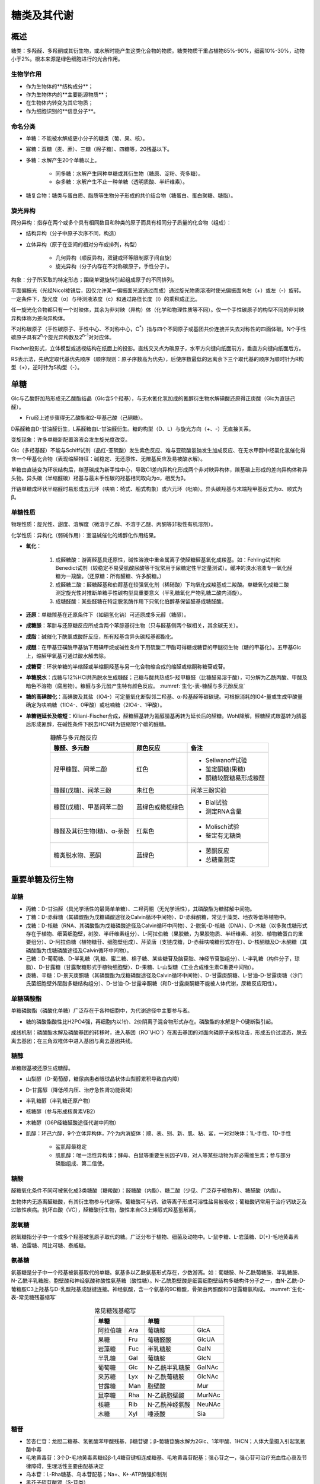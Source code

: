 

######################################
糖类及其代谢
######################################


概述
======================================

糖类：多羟醛、多羟酮或其衍生物，或水解时能产生这类化合物的物质。糖类物质干重占植物85%-90%，细菌10%-30%，动物小于2%。根本来源是绿色细胞进行的光合作用。


生物学作用
--------------------------------------

- 作为生物体的**结构成分**；
- 作为生物体内的**主要能源物质**；
- 在生物体内转变为其它物质；
- 作为细胞识别的**信息分子**。


命名分类
--------------------------------------

- 单糖：不能被水解成更小分子的糖类（葡、果、核）。
- 寡糖：双糖（麦、蔗）、三糖（棉子糖）、四糖等，20残基以下。
- 多糖：水解产生20个单糖以上。

    - 同多糖：水解产生同种单糖或其衍生物（糖原、淀粉、壳多糖）。
    - 杂多糖：水解产生不止一种单糖（透明质酸、半纤维素）。

- 糖复合物：糖类与蛋白质、脂质等生物分子形成的共价结合物（糖蛋白、蛋白聚糖、糖脂）。


旋光异构
--------------------------------------

同分异构：指存在两个或多个具有相同数目和种类的原子而具有相同分子质量的化合物（组成）：

- 结构异构（分子中原子次序不同，构造）
- 立体异构（原子在空间的相对分布或排列，构型）

    - 几何异构（顺反异构，双键或环等限制原子间自旋）
    - 旋光异构（分子内存在不对称碳原子，手性分子）。

构象：分子所采取的特定形态；围绕单键旋转引起组成原子的不同排列。

平面偏振光（光经Nicol棱镜后，因仅允许某一偏振面光波通过而成）通过旋光物质溶液时使光偏振面向右（+）或左（-）旋转。一定条件下，旋光度（α）与待测液浓度（c）和通过路径长度（l）的乘积成正比。

任一旋光化合物都只有一个对映体，其余为非对映（异构）体（化学和物理性质等不同）。仅一个手性碳原子的构型不同的非对映异构体称为差向异构体。

不对称碳原子（手性碳原子、手性中心、不对称中心，C\ :sup:`*`\）指与四个不同原子或基团共价连接并失去对称性的四面体碳。N个手性碳原子具有2\ :sup:`n`\个旋光异构数及2\ :sup:`n-1`\对对应体。

Fischer投影式，立体模型或透视结构在纸面上的投影。直线交叉点为碳原子，水平方向键向纸面前方，垂直方向键向纸面后方。

RS表示法，先确定取代基优先顺序（顺序规则：原子序数高为优先），后使序数最低的远离余下三个取代基的顺序为顺时针为R构型（+），逆时针为S构型（-）。


单糖
======================================

Glc与乙酸酐加热形成无乙酸酯结晶（Glc含5个羟基），与无水氰化氢加成的氰醇衍生物水解碘酸还原得正庚酸（Glc为直链己醛）。

- Fru经上述步骤得无乙酸酯和2-甲基己酸（己酮糖）。

D系醛糖由D-甘油醛衍生，L系醛糖由L-甘油醛衍生。糖的构型（D、L）与旋光方向（+、-）无直接关系。

变旋现象：许多单糖新配置溶液会发生旋光度改变。

Glc（多羟基醛）不能与Schiff试剂（品红-亚硫酸）发生紫色反应、难与亚硫酸氢钠发生加成反应、在无水甲醇中经氯化氢催化得含一个甲基化合物（表现缩醛特征：碱稳定、无还原性、无羰基反应及易被酸水解）。

单糖由直链变为环状结构后，羰基碳成为新手性中心，导致C1差向异构化形成两个非对映异构体，羰基碳上形成的差向异构体称异头物。异头碳（半缩醛碳）羟基与最末手性碳的羟基相同取向为α，相反为β。

开链单糖成环状半缩醛时易形成五元环（呋喃：椅式、船式构象）或六元环（吡喃）。异头碳羟基与末端羟甲基反式为α、顺式为β。


单糖性质
--------------------------------------

物理性质：旋光性、甜度、溶解度（微溶于乙醇、不溶于乙醚、丙酮等非极性有机溶剂）。

化学性质：异构化（弱碱作用）：室温碱催化的烯醇化作用结果。

- **氧化**：

    #. 成醛糖酸：游离醛基具还原性，碱性溶液中重金属离子使醛糖醛基氧化成羧基。如：Fehling试剂和Benedict试剂（较稳定不易受肌酸尿酸等干扰常用于尿糖定性半定量测试）。缓冲的溴水溶液专一氧化醛糖为一羧酸。（还原糖：所有醛糖、许多酮糖。）
    #. 成醛糖二酸：醛糖醛基和伯醇基在较强氧化剂（稀硝酸）下均氧化成羧基成二羧酸。单糖氧化成糖二酸测定旋光性对推断单糖手性碳构型具重要意义（半乳糖氧化产物乳糖二酸内消旋）。
    #. 成糖醛酸：某些醛糖在特定脱氢酶作用下只氧化伯醇基保留醛基成糖醛酸。

- **还原**：单糖羰基在还原条件下（如硼氢化钠）可还原成多元醇（糖醇）。
- **成糖脎**：苯肼与还原糖反应所成含两个苯腙基衍生物（只与醛基侧两个碳相关，其余碳无关）。
- **成脂**：碱催化下酰氯或酸酐反应，所有羟基含异头碳羟基都酯化。
- **成醚**：在甲基亚磺酰甲基钠下用碘甲烷或碱性条件下用硫酸二甲酯可得糖或糖苷的甲醚衍生物（糖的甲基化）。五甲基Glc上，缩醛甲氧基可通过酸水解去除。
- **成糖苷**：环状单糖的半缩醛或半缩酮羟基与另一化合物缩合成的缩醛或缩酮称糖苷或苷。
- **单糖脱水**：戊糖与12%HCl共热脱水生成糠醛；己糖与酸共热成5-羟甲糠醛（比糠醛易溶于酸），可分解为乙酰丙酸、甲酸及暗色不溶物（腐黑物）。糠醛与多元酚产生特有颜色反应。 :numref:`生化-表-糠醛与多元酚反应`
- **糖的高碘酸化**：高碘酸及其盐（IO4-）可定量氧化断裂邻二羟基、α-羟基醛等碳碳键。可根据消耗的IO4-量或生成甲酸量确定为呋喃糖（1IO4-、0甲酸）或吡喃糖（2IO4-、1甲酸）。
- **单糖链延长及缩短**：Kiliani-Fischer合成，醛糖醛基转为氰醇腈基再转为延长后的醛糖。Wohl降解，醛糖醛式羰基转为腈基后形成氰醇，在碱性条件下脱去HCN转为链缩短1个碳的醛糖。

.. list-table:: 糠醛与多元酚反应
   :align: center
   :header-rows: 1
   :name: 生化-表-糠醛与多元酚反应

   * - 糠醛、多元酚
     - 颜色反应
     - 备注
   * - 羟甲糠醛、间苯二酚
     - 红色
     - * Seliwanoff试验
       * 鉴定酮糖(果糖)
       * 酮糖较醛糖易形成糠醛
   * - 糠醛(戊糖)、间苯三酚
     - 朱红色
     - 间苯三酚实验
   * - 糠醛(戊糖)、甲基间苯二酚
     - 蓝绿色或橄榄绿色
     - * Bial试验
       * 测定RNA含量
   * - 糠醛及其衍生物(糖)、α-萘酚
     - 红紫色
     - * Molisch试验
       * 鉴定有无糖类
   * - 糖类脱水物、蒽酮
     - 蓝绿色
     - * 蒽酮反应
       * 总糖量测定


重要单糖及衍生物
======================================


单糖
--------------------------------------

- 丙糖：D-甘油醛（具光学活性的最简单单糖）、二羟丙酮（无光学活性），其磷酸酯为糖酵解中间物。
- 丁糖：D-赤藓糖（其磷酸酯为戊糖磷酸途径及Calvin循环中间物）、D-赤藓酮糖，常见于藻类、地衣等低等植物中。
- 戊糖：D-核糖（RNA、其磷酸酯为戊糖磷酸途径及Calvin循环中间物）、2-脱氧-D-核糖（DNA）、D-木糖（以多聚戊糖形式存在于植物、细菌细胞壁，树胶、半纤维素组分）、L-阿拉伯糖（果胶糖，为果胶物质、半纤维素、树胶、植物糖蛋白的重要组分）、D-阿拉伯糖（植物糖苷、细胞壁组成）、芹菜唐（支链戊糖，D-赤藓呋喃糖形式存在）、D-核酮糖及D-木酮糖（其磷酸酯为戊糖磷酸途径及Calvin循环中间物）。
- 己糖：D-葡萄糖、D-半乳糖（乳糖、蜜二糖、棉子糖、某些糖苷及脑苷脂、神经节苷脂组分）、L-半乳糖（构件分子，琼脂）、D-甘露糖（甘露聚糖形式于植物细胞壁）、D-果糖、L-山梨糖（工业合成维生素C重要中间物）。
- 庚糖、辛糖：D-景天庚酮糖（其磷酸酯为戊糖磷酸途径及Calvin循环中间物）、D-甘露庚酮糖、L-甘油-D-甘露庚糖（沙门氏菌细胞壁外层脂多糖结构组分）、D-甘油-D-甘露辛酮糖（和D-甘露庚酮糖不能被人体代谢，尿糖反应阳性）。


单糖磷酸酯
--------------------------------------

单糖磷酸酯（磷酸化单糖）广泛存在于各种细胞中，为代谢途径中主要参与者。

- 糖的磷酸酯酸性比H2PO4强，再细胞内以1价、2价阴离子混合物形式存在。磷酸酯的水解是P-O键断裂引起。

成线机制：磷酸酯水解及磷酸基团的转移时，进入基团（RO\ :sup:`-`\\HO\ :sup:`-`\）在离去基团的对面向磷原子亲核攻击，形成五价过渡态，脱去离去基团；在三角双椎体中进入基团与离去基团共线。


糖醇
--------------------------------------

单糖羰基被还原生成糖醇。

- 山梨醇（D-葡萄醇，糖尿病患者眼球晶状体山梨醇累积导致白内障）
- D-甘露醇（降低颅内压、治疗急性肾功能衰竭）
- 半乳糖醇（半乳糖还原产物）
- 核糖醇（参与形成核黄素VB2）
- 木糖醇（G6P经糖醛酸途径代谢中间物）
- 肌醇：环己六醇，9个立体异构体，7个为内消旋体：顺、表、别、新、肌、粘、鲨，一对对映体：1L-手性、1D-手性

    - 鲨肌醇最稳定
    - 肌肌醇：唯一活性异构体；酵母、白鼠等重要生长因子VB，对人等某些动物为非必需维生素；参与部分磷脂组成、第二信使。


糖酸
--------------------------------------

醛糖氧化条件不同可被氧化成3类糖酸（糖羧酸）：醛糖酸（内酯）、糖二酸（少见、广泛存于植物界）、糖醛酸（内酯）。

生物体内无游离醛糖酸，有其衍生物参与代谢等。葡糖酸可与钙、铁等离子形成可溶性盐易被吸收；葡糖酸钙常用于治疗钙缺乏及过敏性疾病。抗坏血酸（VC），醛糖酸衍生物，酸性来自C3上烯醇式羟基氢解离，


脱氧糖
--------------------------------------

脱氧糖指分子中一个或多个羟基被氢原子取代的糖。广泛分布于植物、细菌及动物中。L-鼠李糖、L-岩藻糖、D(+)-毛地黄毒素糖、泊雷糖、阿比可糖、泰威糖。


氨基糖
--------------------------------------

氨基糖是分子中一个羟基被氨基取代的单糖。氨基多以乙酰氨基形式存在，少数游离。如：葡糖胺、N-乙酰葡糖胺、半乳糖胺、N-乙酰半乳糖胺。胞壁酸和神经氨酸称酸性氨基糖（酸性糖）。N-乙酰胞壁酸是细菌细胞壁结构多糖构件分子之一，由N-乙酰-D-葡糖胺C3上羟基与D-乳酸羟基成醚键连接。神经氨酸，含一个氨基的9C糖酸，骨架由丙酮酸和D甘露糖氨构成。 :numref:`生化-表-常见糖残基缩写`

.. list-table:: 常见糖残基缩写
   :align: center
   :header-rows: 1
   :name: 生化-表-常见糖残基缩写

   * - 单糖
     -
     - 单糖
     -
   * - 阿拉伯糖
     - Ara
     - 葡糖酸
     - GlcA
   * - 果糖
     - Fru
     - 葡糖醛酸
     - GlcUA
   * - 岩藻糖
     - Fuc
     - 半乳糖胺
     - GalN
   * - 半乳糖
     - Gal
     - 葡糖胺
     - GlcN
   * - 葡萄糖
     - Glc
     - N-乙酰半乳糖胺
     - GalNAc
   * - 来苏糖
     - Lyx
     - N-乙酰葡糖胺
     - GlcNAc
   * - 甘露糖
     - Man
     - 胞壁酸
     - Mur
   * - 鼠李糖
     - Rha
     - N-乙酰胞壁酸
     - MurNAc
   * - 核糖
     - Rib
     - N-乙酰神经氨酸
     - NeuNAc
   * - 木糖
     - Xyl
     - 唾液酸
     - Sia


糖苷
--------------------------------------

- 苦杏仁苷：龙胆二糖基、氢氰酸苯甲酸残基，β糖苷键；β-葡糖苷酶水解为2Glc、1苯甲酸、1HCN；人体大量摄入引起氢氰酸中毒
- 毛地黄毒苷：3个D-毛地黄毒素糖经β-1,4糖苷键相连成糖基、毛地黄毒苷配基；强心苷之一，强心苷可治疗充血性心衰及节律障碍，生理活性主要由配基决定
- 乌本苷：L-Rha糖基、乌本苷配基；Na+、K+-ATP酶强抑制剂
- 黑芥子硫苷酸钾（S-苷类）
- 橘皮苷及芸香苷：VP，维持血管正常功能，改善微血管脆性和通透性
- 根皮苷：可阻断肾小管对Glc重吸收
- 皂苷：寡糖基、类固醇及多环三萜配基；去污剂
- 花色素苷


寡糖
======================================

寡糖由2～20个单糖经糖苷键连接而成。与多糖无绝对界限，常与聚糖同义。

- 初生寡糖，在生物体内有相当量，游离存在。
- 次生寡糖，结构复杂的高级糖，主要作为结构成分。


结构与性质
--------------------------------------

不同的寡糖间主要有4项不同：

- 参与组成单糖单位
- 形成糖苷键类型
- 成键的异头碳羟基构型（异头碳构型对寡糖分子现状影响很大，异头定向）
- 单糖单位次序（还原端RE、非还原端NRE）

命名：寡糖非还原端于左侧；在首个单糖单位名前加O，示糖单位经氧原子相连；给出异头碳构型；在糖单位名称中表示吡喃（p）或呋喃（f）；标示糖苷键类型。

  麦芽糖[O-α-D-吡喃葡糖基-(1→4)-β-D-吡喃葡糖]或[O-α-D-Glcp-(1→4)-β-D-Glcp]或[Glcα(1→4)Glc]


常见二塘
--------------------------------------

- 蔗糖，Glc(α1↔β2)Fru；无Fehling反应、不成脎、无变旋现象，可被α-葡糖苷酶、蔗糖酶（转化酶、β-呋喃果糖苷酶）；蔗糖水解时比旋由正转负（转化）；溶解度大，大多数生物活性不受高浓度蔗糖影响，适于植物组织间糖运输；水解自由能比淀粉α(1→4)糖苷键自由能高；酸性溶液中极易水解。
- 乳糖，Galβ(1→4)Glc；具还原性、能成脎、具变旋现象。
- 麦芽糖，Glcα(1→4)Glc；还原糖。
- α,α-海藻糖，Glc(α1↔α1)Glc；非还原糖，初生寡糖；在蕨类中替代蔗糖为主要可溶性储存糖类，昆虫中为主要血循环糖。
- 纤维二糖，Glcβ(1→4)Glc；次生寡糖，糖环中所有羟基及羟甲基均处于平伏位。
- 龙胆二糖，Glcβ(1→6)Glc；具还原性、具变旋现象。


其它简单寡糖
--------------------------------------

- 三糖：

    - 棉子糖：Galα(1→6)Glcα(1→2)Fru；非还原糖；α-半乳糖苷酶水解产生半乳糖和蔗糖，蔗糖酶水解产生果糖和蜜二糖
    - 龙胆糖：Glcβ(1→6)Glc(α1↔β2)Fru；非还原糖
    - 龙胆三糖：还原糖，Glcβ(1→6)Glcβ(1→6)Glc
    - 松三糖：Galα(1→3)Fru(β2 ↔α1)Glc；非还原糖
- 水苏糖：四糖；棉子糖系列，在棉子糖基础上Gal通过α(1→6)连接到棉子糖Gal上
- 环糊精：某些芽孢杆菌中的环糊精葡糖基转移酶作用于淀粉（直链为佳）后形成

    - 对酸水解较慢，对α-、β-淀粉酶有较大抗性
    - 分子以单体堆叠成圆筒状多聚体，内部疏水、外部亲水，可形成水溶性包含络合物；可作为稳定剂、抗氧化剂、抗光解剂、乳化剂及增溶剂等
    - α-环糊精用于层析分离和光谱学测定，β-环糊精于丹磺酰氯形成水溶性笼形物用于蛋白质荧光标记
    - α-环糊精能使苯酯水解速度增加300倍，β-环糊精能使磷酸酯水解速度增加200+倍，是研究模拟酶材料


多糖
======================================

多糖（聚糖），由很多单糖单位构成。相对分子质量极大，大多不溶于水，降解不均一。属非还原糖，无变旋现象，无甜味，常不结晶。

- 单糖单位来源分：植物多糖、动物多糖、微生物多糖；
- 单糖单位组成种类分：同多糖、杂多糖；
- 生物学功能分：贮存多糖（淀粉、糖原、右旋糖苷、菊粉）、结构多糖（纤维素、壳多糖、许多植物多糖、细菌杂多糖、动物杂多糖）。


同多糖
--------------------------------------

- 淀粉，植物生长时以淀粉粒贮存于细胞种的贮存多糖，富含于种子、块茎、块根。


    - 天然淀粉：

        - 直链淀粉：淀粉胶悬液用微溶于水的醇饱和时的微晶沉淀；微溶于水；由Glc以α-1,4连接；呈左手螺旋，6残基每圈、螺距0.8nm、直径1.4nm；遇碘呈深蓝色，约需36个/6圈Glc
        - 支链淀粉：用于水混溶的醇得的无定形物质；易溶于水；约25至30单位1分支点，该处由Glc以α-1,6连接；其余直链处以α-1,4连接；遇碘呈紫色到紫红色

    - 糊精，淀粉在酸或酶作用下逐步降解形成的分子大小不一的中间物；依分子量递减与碘反应由蓝紫色、紫色、红色至无色。
    - α-淀粉酶，广泛存于动植物及微生物中，内切葡糖苷酶，随机作用于α-1,4糖苷键（断开C1-O），终产物：葡萄糖、麦芽糖、麦芽三糖及α-(极限)糊精。α-糊精含α-1,6键，继续降解需寡-1,6-葡糖苷酶（异麦芽糖酶/α-糊精酶）。
    - β-淀粉酶，存于高等植物特别是发芽种子中，外切葡糖苷酶，从非还原端始断裂α-1,4糖苷键，切除二塘单位（β-麦芽糖），不能断裂α-1,6糖苷键，余下大分子核心（β-极限糊精，能被异淀粉酶除去α-1,6糖苷键后继续水解）。

- 糖原：动物淀粉，颗粒形式存于动物细胞液内，主要存于肝脏及骨骼肌。

.. note::

    * 支链淀粉和糖原的高度分支可以增加分子溶解度，具更多非还原端利于降解作用，加速聚合物转化为单体，利于葡萄糖的即时动员。
    * 直链淀粉主要用作葡萄糖的长期贮存。
    * 动员主要由（淀粉/糖原）磷酸化酶作用。
    * 改型淀粉：为特定需要将天然淀粉经适当处理改变某些物化性质。
    * 凝胶化（糊化）：干淀粉悬于水中加热时，淀粉粒吸水膨胀破裂，淀粉分子进入水中成半透明胶悬液，失去晶态及双折射性质。
    * 退行（老化），凝胶化的淀粉液冷却久置时，淀粉分子聚集并由分子间氢键键合成不溶性微晶束沉淀。

- 右旋糖酐，细菌及酵母的贮存多糖，主链α-1,6Glc，支链α-1,3Glc或异麦芽糖基。可用作血浆代用品、牙斑主要成分。
- 菊粉，一种果聚糖，在很多植物种替代淀粉为贮存多糖，约31个β-Fruf及1-2个Glcp聚合而成。Fru间以β(2→1)连接，一个Glc以蔗糖型(α1↔β2)连接，余下Glc若有则位于链内。人及动物缺乏相应酶，可用于测定肾功能。
- 纤维素，β(1→4)糖苷键。胶束（微晶），若干条链聚集成有周期性晶格的分子束。微纤维，电镜下多个胶束平行呈线状，胶束间具疏松无序多糖链；由纤维素合成酶催化
- 壳多糖（几丁质）：N-乙酰-β-D-葡糖胺的同聚物。


杂多糖
--------------------------------------

- 果胶物质：主要存于植物初生细胞壁和细胞间的中层内；可从植物材料经乙醇:苯(9:1)脱脂及亚氯酸去木质素后用螯合剂水溶液提取获得；含酸性多糖（聚半乳糖醛酸、聚鼠李乳糖醛酸）、中性多糖（阿拉伯聚糖、半乳聚糖、阿拉伯半乳聚糖）。

    - 果胶：羧基不同程度被甲酯化的线性聚半乳糖醛酸或聚鼠李乳糖醛酸。
    - 果胶酸：完全去甲酯化的果胶。
    - 果胶酸酯：羧基大部分被甲酯化的果胶。
    - 原果胶：存于植物中与纤维素及半纤维素等结合的水不溶性果胶物质。
    - 果胶经果胶酯酶去甲酯化成无黏性果胶酸。

- 半纤维素：碱溶性植物细胞壁多糖，去除果胶物质后能被15%NaOH提取的多糖。含木聚糖、葡甘露聚糖和半乳葡甘露聚糖、木葡聚糖。
- 琼脂（洋菜）：从红藻类石花菜属及其它属的某些海藻中提取的多糖混合物。含琼脂糖（平行链左手螺旋，三重螺轴，螺距1.9nm）、琼脂胶。多种具相同主链但不同程度被负电基团取代的多糖混合物。
- 角叉聚糖（卡拉胶）：右手双螺旋，3个二糖单元每圈，螺距2.6nm。
- 藻酸或褐藻酸：褐藻类中部分海藻含有。可用于果胶及琼脂代用品。
- 树胶或胶质：化学上类似于半纤维素，但更复杂；常不与纤维素集合，能溶于水成极粘稠溶液。
- 阿拉伯胶、西黄芪胶（黄芪胶）、瓜尔豆胶、黄杆胶（黄原胶）。


细菌多糖
--------------------------------------

- 细菌细胞壁：主要由多糖组成含脂质及蛋白质；依结构不同，可分为革兰氏阳性菌细胞壁（多层网状结构肽聚糖组成，有磷壁酸相连）和革兰氏阴性菌细胞壁（单层肽聚糖无磷壁酸，外覆脂双层外膜）。
- 肽聚糖（黏肽、胞壁质）：壳多糖链单糖残基交替被乳酸取代，并连接四肽侧链。G-中四肽侧链直接相连；G+中四肽侧链经肽桥连接。
- 磷壁酸：主链由醇（核糖醇/甘油）及磷酸分子交替连接，侧链为单个Ala或Glc；可调节正离子进出细胞、影响细胞生长（调节自溶素活性，维持细胞壁稳定）、参与磷存储、构成细胞壁抗原特异性。
- 脂多糖（内毒素）：G-特有结构成分，外膜外表面主要物质，亲水，对许多疏水物质起通透性屏障；能引起多种生物效应，内毒活性。由脂质A和杂多糖（核心寡糖、O-特异链）共价连接构成。
- 荚膜多糖：病原菌具毒性原因。



糖蛋白及其糖链
======================================


糖蛋白是一类复合糖或一类缀合蛋白质，糖链为缀合蛋白质的辅基。


糖蛋白及糖链结构
--------------------------------------

- 许多膜蛋白（血型抗原、组织相容性抗原、移植抗原、膜受体等）及分泌蛋白都是糖蛋白。
- 不同糖蛋白含糖量变化大，糖可沿肽链均匀分布或集中特定区域。
- 寡糖链中单糖种类、连接位置、糖苷键构型、糖环类型及支链等构成糖链结构的多样性。


糖肽键类型与糖链分类
--------------------------------------

糖蛋白中寡糖链还原端残基与肽链氨基酸残基共价连接（糖肽键），主要类型：**N-糖肽键**、**O-糖肽键**。

- N-糖肽键：β构型的N-乙酰葡糖胺异头碳与Asn的γ酰胺N原子共价连接形成。分布广，特别是血浆蛋白及膜蛋白。Asn于肽段Asn-X(非Pro)-Thr/Ser中，GlcNAc-Asn对弱碱稳定，在1MNaOH下易水解。
- O-糖肽键：单糖异头碳与羟基氨基酸羟基O共价结合。

    - GalNAc与Ser/Thr型：单糖GlcNAc、Gal、Man、Xyl、Ara也可参与；粘蛋白型糖肽键；对碱不稳定，易β消去
    - Gal与Hyl型：存在于胶原蛋白，对碱稳定
    - Araf与Hyp型：对碱稳定
    - Cys型：Gal/Glc-Cys
    - Asp：侧链羧基参与型

糖链的分类依照糖肽键类型可分为 **N-连接糖链** 及 **O-连接糖链**。可单独或同时出现于同一糖蛋白中。

- N-糖链：含共同结构花式（核心五糖，三甘露糖基核心；进入糖蛋白前以前体G寡糖形式合成）。可分三类：

    - 复杂型：除三甘露糖基核心外无Man；结构变化大：外链数目可多至5、结构多种多样；常含Fuc及GlcNAc
    - 高甘露糖型：除核心五糖外只含Man，具两分支七糖结构共同核心
    - 杂合型：具复杂型及高甘露糖型结构

- O-糖链：结构较N-糖链简单，连接形式更多。无共同核心结构。


糖链生物学功能
--------------------------------------

糖蛋白的糖链参与肽链折叠缔合，参与糖蛋白转运分泌，参与分子识别及细胞识别。

N-糖链参与新生肽链折叠，维持蛋白质正确构象。G寡糖中Glc与肽链折叠关系密切。与亚基缔合的作用可能为维持亚基正确构象及亚基间通过糖链相互识别而发生缔合。

分子识别指生物分子的选择性相互作用，是通过两分子的结合部位实现，需结合部位是结构互补、有相应基团相互产生足够作用力。细胞识别实际上是细胞表面分子的相互识别。

受体是位于细胞膜上、细胞质或细胞核中能与胞外生物活性分子专一结合并将信息传递至效应器引起相应生物学效应的生物大分子。配体是被受体识别并结合的生物活性分子。

血清中较多蛋白含以Sia为末端的N-糖链糖蛋白（唾液酸糖蛋白），在血液循环时Sia被切除暴露出Gal，最终被干细胞受体集合后清除。

细胞黏着，多细胞生物中细胞相互识别而聚集成细胞群。胞间充满胞外基质，黏着通过相关膜内在蛋白（细胞黏着分子）介导。细胞黏着分子多数含N-糖链。

淋巴归巢，淋巴细胞迁移至派生部位的现象。依赖归巢受体及血管地址素间的相互识别。


糖链与糖蛋白的生物活性
--------------------------------------

酶活性相关：糖链在酶新生肽链折叠、转运、保护等起作用，但与成熟酶活性关系因酶而异。

激素活性：

IgG活性：糖链参与IgG构成，N-糖链缺失外链Gal后形成自身抗原，引起自身免疫病。


血型及凝集素
--------------------------------------

凝集原：红细胞膜中提取的血型抗原。凝集原的血型决定簇是寡糖。

ABO血型系统：

- 血型A含凝集原A
- 血型B含凝集原B
- 血型AB含凝集原A及B
- 血型O不含凝集原A及B。

红细胞凝集素，凝集原抗体。抗原系统为ABH。A抗原：GalNAc，B抗原：Gal。

凝集素：一类非抗体蛋白质或糖蛋白能与糖类专一的非共价结合并具有凝集细胞及沉淀聚糖和复合糖作用。


糖胺聚糖和蛋白聚糖
======================================

糖胺聚糖和蛋白聚糖是细胞外基质重要成分。


糖胺聚糖
--------------------------------------

#. 糖胺聚糖（粘多糖、氨基多糖、酸性多糖）：是动植物特别是高等动物结缔组织中的一类结构多糖。属杂多糖，不分支长链聚合物，由重复二糖单位构成。
#. 生物学作用：保持疏松结缔组织水分，调节阳离子在组织中的分布，对关节的润滑及保护，促进创伤愈合。

- 透明质酸（HA）：无硫酸化、无蛋白质共价结合，以游离或非共价复合体存在。细菌也可产生。二糖单位：GlcUAβ(1→3)GlcNAc。HA处于间隙时产生膨压，同时羧基吸引阳离子增加渗透压，使得结缔组织具抗压和弹性。HA吸水膨胀外基质利于细胞迁移。
- 硫酸软骨素（CS）：二糖单位：GlcUAβ(1→3)GalNAc。硫化部位GalNAc的C4和C6位。体内以蛋白聚糖集体形式存于软骨、肌腱、韧带及主动脉等组织基质中。硫酸皮肤素（DS，软骨素B），优势单位IdoUAβ(1→3)GalNAc，少数为GlcUAβ(1→3)GalNAc。硫化部位IdoUA的C2位。DS是CS的一种修饰形式。作为结缔组织大分子存于皮肤、血管壁及心瓣膜。
- 硫酸角质素（KS）：二糖单位：Galβ(1→4)GlcNAc。二糖单位β(1→3)连接。KS为糖胺聚糖中唯一不含糖醛酸单体的杂多糖。硫化部位Gal或/和GlcNAc的C6位。
- 硫酸乙酰肝素/硫酸类肝素（HS）：具相同主链结构，分布于肺、动脉管等细胞表面，具抗凝活性，低于肝素。二糖单位：GlcUAβ(1→4)GlcNAc，GlcNAc上C2位具N-硫酸基修饰，硫化部位GlcNAc的C6位。肝素（Hp）存于肺、肝、皮肤及其它结缔组织的肥大细胞中，天然抗凝剂。二糖单位：IdoUAα(1→4)GlcNAc，GlcNAc上C2位具N-硫酸基修饰，硫化部位IdoUA的C2位或/和GlcNAc的C6位。


蛋白聚糖
--------------------------------------

#. 蛋白聚糖（PG），一类特殊糖蛋白，由一条或多条糖胺聚糖和一个核心蛋白共价连接。分布于细胞外基质、表面及胞内分泌颗粒。

- 核心蛋白，与糖胺聚糖共价结合的多肽链。多数核心蛋白具不同结构域，均含有相应糖胺聚糖结合结构域，某些蛋白聚糖通过核心蛋白特定结构域锚定于细胞表面或外基质大分子上，有些核心蛋白具特异相互作用结构域。
- 除透明质酸外，所有糖胺聚糖的延伸均在与核心蛋白共价连接的连接区（寡糖链）上进行。
- 大分子聚集型胞外基质蛋白聚糖，小分子富含亮氨酸胞外基质蛋白聚糖，跨膜胞内蛋白聚糖。
- 蛋白聚糖聚集体，以HA分子为主，经连接蛋白与核心蛋白相连，核心蛋白上分布由KS链及CS链。可聚蛋白聚糖对维持软骨形态及功能具重要意义。


糖链结构分析
======================================


一般步骤
--------------------------------------

#. 糖蛋白的分离纯化：N-连接：PNG酶F、肼解。O-连接：O-糖苷酶、NaOH溶液β消去
#. 释放完整聚糖
#. 聚糖的分离纯化
#. 聚糖纯度鉴定及相对分子质量测定
#. 单糖组成测定
#. 完整糖链序列测定。


测定方法
--------------------------------------

- 化学方法：高碘酸氧化、甲基化分析、寡糖顺序降解。
- 酶学方法：

    - 外切糖苷酶：非还原端，糖基、糖苷键专一性，提供单糖残基组成、顺序及糖苷键构型
    - 内切糖苷酶：水解糖链内部糖苷键，释放糖链片段，从肽链上释放完整聚糖链

- 仪器测定：红外光谱（IR）、质谱（MS）、核磁共振（NMR）等。



糖酵解
======================================


机体主要供能物质为ATP，ATP形成主要经Glc彻底氧化为CO2和水时释放大量自由能形成，或经Glc无氧条件下降解为丙酮酸仅产生2ATP。

糖酵解，无氧条件下葡萄糖分解为2分子丙酮酸并供能。是葡萄糖分解代谢共同途径。意义在于不需氧下产生ATP供能。

中间产物磷酸化：负电性磷酸基团使中间产物具极性而不易跨膜失散，对酶而言磷酸基团起信号作用利于与酶结合，磷酸基团经酵解后形成ATP末端磷酸基团利于保存能量。

糖酵解从Glc起至丙酮酸共10步反应：

- 前5步为准备阶段，葡萄糖经磷酸化、异构化裂解为三碳糖，裂解需要2ATP每己糖分子；
- 后5步为产生ATP的放能阶段，磷酸三碳糖转为丙酮酸，产生2ATP每三碳糖。


准备阶段
--------------------------------------


- 葡萄糖磷酸化为G\ :sub:`6`:sup:`P`\，由己糖激酶（Mg\ :sup:`2+`\）催化将ATPγ-磷酸基团转移至Glc上；反应不可逆。利于葡萄糖的活化及防止葡萄糖跨膜。
- 反应时，ATP需与Mg\ :sup:`2+`\形成复合物，未形成复合物的ATP对己糖激酶具强竞争性抑制作用。
- 己糖激酶受G\ :sub:`6`:sup:`P`\、ADP变构抑制；葡萄糖激酶（肝）不受G\ :sub:`6`:sup:`P`\抑制。 :numref:`生化-表-己糖激酶类型`

.. list-table:: 己糖激酶类型
   :align: center
   :header-rows: 1
   :name: 生化-表-己糖激酶类型

   * - 类型
     - 部位
     -
   * - Ⅰ
     - 脑、肾
     - * 无机磷酸具解除G\ :sub:`6`:sup:`P`\、ADP对Ⅰ、Ⅱ、Ⅲ的抑制作用
       * Ⅰ型最敏感、Ⅰ型受柠檬酸激活
   * - Ⅱ
     - 骨骼、心肌
     -
   * - Ⅲ
     - 肝、肺
     -
   * - Ⅳ
     - 肝
     - 葡萄糖激酶受胰岛素诱导

- G6P异构化为F6P，由磷酸葡萄糖异构酶催化，反应可逆。磷酸葡萄糖异构酶具绝对的底物专一性和立体专一性。6PG、E4P、S7P等皆为其竞争性抑制剂，也是戊糖磷酸途径的中间物。
- F6P磷酸化为F-1,6-2P，由磷酸果糖激酶（Mg2+）催化，消耗1ATP，反应不可逆。
- 磷酸果糖激酶（\ :numref:`生化-表-磷酸果糖激酶类型`\）为变构酶，催化效率低，糖酵解途径限速酶，哺乳类糖酵解调控关键酶；受高浓度ATP抑制，高H\ :sup:`+`\浓度具抑制作用。抑制通过阻止酵解途径继续进行，防止乳酸积累、血液pH下降避免酸中毒。

.. list-table:: 磷酸果糖激酶类型
   :align: center
   :header-rows: 1
   :name: 生化-表-磷酸果糖激酶类型

   * - 类型
     - 敏感抑制物
   * - A
     - 磷酸肌酸、柠檬酸、无机磷酸
   * - B
     - BPG
   * - C
     - AMP


F-1,6-2P裂解为GAP及DHAP，由醛缩酶（\ :numref:`生化-表-醛缩酶类型`\）催化，反应可逆。

.. list-table:: 醛缩酶类型
   :align: center
   :header-rows: 1
   :name: 生化-表-醛缩酶类型

   * - 类型
     - 部位
     -
   * - ⅠA
     - 肌肉
     -
   * - ⅠB
     - 肝脏
     -
   * - ⅠC
     - 脑
     -
   * - Ⅱ
     - 细菌、酵母、真菌、藻类
     - 含2价金属离子，Zn\ :sup:`2+`\，Ca\ :sup:`2+`\，Fe\ :sup:`2+`\，K\ :sup:`+`\


DHAP异构为GAP，由丙糖磷酸异构酶催化，以Glu游离羧基与底物结合，反应极迅速，可逆。

只有甘油醛-3-磷酸（GAP）继续进入糖酵解途径，二羟丙酮（DHAP）需转变为GAP才能继续进入途径。

准备阶段中，每分子葡萄糖进入，共消耗2ATP。


放能阶段
--------------------------------------

- GAP氧化为1,3-BPG，由GAPDH催化，NAD\ :sup:`+`\及Pi参加，产生NADH及H\ :sup:`+`\。砷酸盐结构及反应与Pi相似，在砷酸盐存在下，酵解可进行但无高能磷酸键形成，GAP氧化释放的能量未被磷酸化偶联；砷酸盐起解偶联作用，解除氧化与磷酸化的偶联。
- 1,3-BPG转移高能磷酸基团形成ATP，由PGK（Mg\ :sup:`2+`\）催化，高效放能反应。生成等量的3-PG及ATP。
- 3-PG转变为2-PG，由磷酸甘油酸变位酶催化。变位酶指催化分子内化学基团移位的酶。中间物2,3-BPG，在红细胞中起调节剂作用，稳定脱氧血红蛋白降低氧亲和力；是二磷酸甘油酸变位酶强竞争性抑制剂。2,3-BPG的合成降解是糖酵解途径的一个短支路。
- 2-PG脱水为磷酸烯醇式丙酮酸，由烯醇化酶催化。氟化物是烯醇化酶的强抑制剂，氟与镁及Pi形成复合物替代Mg\ :sup:`2+`\使酶失活。
- 磷酸烯醇式丙酮酸转变为丙酮酸，由丙酮酸激酶催化，产生1ATP。

丙酮酸激酶：是糖酵解途径中一个重要变构调节酶，活性需2价阳离子参与（Mg\ :sup:`2+`\、Mn\ :sup:`2+`\）

    - 抑制作用：ATP、长链脂肪酸、乙酰CoA、Ala
    - 激活作用：F-1,6-2P、磷酸烯醇式丙酮酸

放能阶段，每分子GAP进入能生成2ATP。1葡萄糖进入糖酵解至丙酮酸时，共消耗2ATP，产生4ATP，净获得2ATP。


丙酮酸去路
--------------------------------------

无氧条件下，丙酮酸可生成乳酸或是生成乙醇。

- 生成乳酸，由乳酸脱氢酶（LDH）催化，需HADH；生成乳酸及NAD\ :sup:`+`\。NAD\ :sup:`+`\是GAP继续氧化的基础。

    - 哺乳类LDH具M型（多则丙酮酸亲和力高）及H型（多则丙酮酸亲和力低）亚基，构成5种酶，心肌中的H\ :sub:`4`\型对丙酮酸亲和力最低，利于丙酮酸脱氢酶催化朝有氧代谢进行。
    - 机体内LDH同工酶比例可作为心肌、肝脏等疾病的重要指标。

- 生成乙醇，过程分两阶段，先由丙酮酸脱羧形成乙醛和CO2，再由乙醛与NADH及H\ :sup:`+`\还原成乙醇同时产生NAD\ :sup:`+`\。

    - 第一步由丙酮酸脱羧酶催化，辅酶TPP，不存在于动物细胞中
    - 第二步由乙醇脱氢酶（ADH）催化


调节
--------------------------------------

糖酵解途径中，己糖激酶、磷酸果糖激酶及丙酮酸激酶催化的反应都不可逆。活性受变构效应物可逆结合及酶共价修饰调节。

- 磷酸果糖激酶是关键酶、限速酶，受高浓度ATP抑制，柠檬酸通过加强ATP抑制效应而抑制其活性。

    - F-2,6-2P是磷酸果糖激酶强激动剂，一种变构激活剂；提高果糖激酶与F6P的亲和力降低ATP抑制。

.. note::
    葡萄糖缺乏时，胰高血糖素启动cAMP级联效应，双功酶（PFK2/FBPase2）磷酸化，酶共价修饰激活FBPase2、抑制PFK2，F-2,6-2P减少。葡萄糖过剩时，磷酸基团从酶上脱落，F-2,6-2P含量升高，糖酵解加速。

- 己糖激酶，受G6P抑制，非限速酶原因：G6P还可转变为糖原及参与戊糖磷酸途径。
- 丙酮酸激酶，受F-1,6-2P激活、ATP抑制、低Glc浓度可磷酸化而活性降低、Ala变构抑制。


其它六碳糖进入途径
--------------------------------------

- 果糖：

    - 肌肉中：由己糖激酶催化为F6P
    - 肝中：经果糖激酶催化消耗1ATP成F1P，经果糖-1-磷酸醛缩酶（B型醛缩酶）催化为甘油醛及二羟丙酮磷酸，甘油醛经甘油醛激酶催化消耗1ATP成GAP，或在醇脱氢酶、甘油激酶及甘油磷酸脱氢酶催化下最终形成二羟丙酮磷酸消耗NADH、1ATP及NAD\ :sup:`+`\
    - 果糖不耐症，肝中缺乏B型醛缩酶造成F1P积累、Pi大量消耗至耗竭，ATP浓度降低，糖酵解大量产生乳酸。

- 半乳糖：

    - 经半乳糖激酶催化消耗1ATP成Gal-1-P，经尿苷酰转移酶催化为UDP-Gal，经UDP-Gal4差向异构酶催化以NAD\ :sup:`+`\为辅酶成UDP-Glc，经UDP-Glc焦磷酸化酶催化为G1P，经磷酸葡萄糖变位酶催化为G6P。
    - 半乳糖血症，缺乏Gal1尿苷酰转移酶，半乳糖积累，使晶状体半乳糖含量提高并还原为半乳糖醇，最终形成白内障；严重引起生长停滞、智力迟钝、肝损伤甚至死亡。

- 甘露糖：经己糖激酶催化为Man6P，经磷酸甘露糖异构酶催化为F6P。


柠檬酸循环
======================================

在细胞线粒体中进行，丙酮酸经TCA循环脱羧、脱氢，羧基成CO2、氢随NAD\ :sup:`+`\、FAD进入电子传递链，经氧化磷酸化形成水并合成ATP。
TCA循环除丙酮酸氧化外也是脂肪酸、氨基酸氧化分解的共同途径；中间产物是众多合成前体；是两用途径。


准备阶段
--------------------------------------

丙酮酸进入TCA循环需先转变为乙酰CoA。

丙酮酸脱羧，由E1催化为羟乙基-TPP；羟乙基氧化为乙酰基后转移至E2上。乙酰基转移至CoA上形成乙酰CoA，E2成还原型。在氧化型E3作用下再生氧化型E2；NAD\ :sup:`+`\下再生氧化型E3。 :numref:`生化-表-丙酮酸脱氢酶复合体`

.. list-table:: 丙酮酸脱氢酶复合体
   :align: center
   :header-rows: 1
   :name: 生化-表-丙酮酸脱氢酶复合体

   * - 酶系
     - 缩写
     - 辅基
     - 反应
   * - 丙酮酸脱氢酶组分
     - E1
     - TPP
     - 丙酮酸氧化脱羧
   * - 二氢硫辛酰转乙酰基酶
     - E2
     - 硫辛酰胺
     - 乙酰基转移至CoA
   * - 二氢硫辛酸脱氢酶
     - E3
     - FAD
     - 还原型硫辛酰胺转为氧化型

亚砷酸盐、有机砷化物与E2辅基硫辛酰胺巯基共价结合，成无催化能力砷化物（对α-酮戊二酸脱氢酶复合体具一致抑制作用）。

乙酰CoA既是柠檬酸循环入口物质，亦是脂类合成起始物。

- 调控关键：在于对丙酮酸脱氢酶复合体活性调控。
- 产物控制：乙酰CoA是E2竞争性抑制剂，NADH是E3竞争性抑制剂；
- 磷酸化状态的调控：E1磷酸化/去磷酸化是复合体失活/激活的重要方式。


反应机制
--------------------------------------

- 从碳骨架层面看，呈现4666654444的变化。
- 草酰乙酸与乙酰CoA缩合成柠檬酸，由柠檬酸合酶催化。

    - 柠檬酸合酶：TCA循环限速酶，属调控酶

        - 活性受ATP、NADH、琥珀酰CoA、脂酰CoA等抑制。
        - 抑制剂：氟乙酸（致死性合成反应）、丙酮基CoA。

- 柠檬酸异构为异柠檬酸，由乌头酸酶催化。
- 异柠檬酸氧化为α-酮戊二酸，由异柠檬酸脱氢酶催化脱羧，产生1CO2、1NADH。

    - 异柠檬酸脱氢酶为变构调节酶，活性受ADP变构激活、受NADH、ATP变构抑制。
    - NAD\ :sup:`+`\型：仅存于线粒体；NADP\ :sup:`+`\型：线粒体及胞浆

- α-酮戊二酸氧化为琥珀酰CoA，由α-酮戊二酸脱氢酶催化脱羧，产生1CO\ :sub:`2`\、1NADH。

    - α-酮戊二酸氧化释放能量：驱使NAD\ :sup:`+`\还原、促使反应向氧化方向进行、能量以琥珀酰CoA高能硫酯键保存。α-酮戊二酸脱氢酶受琥珀酰CoA、NADH及高能荷抑制；与丙酮酸脱氢酶类似，但不受磷酸化、去磷酸化共价修饰调节。

- 琥珀酰CoA转化为琥珀酸，由琥珀酰CoA合成酶催化，产生1高能键（哺乳类GTP，植物微生物ATP）。
- 琥珀酸脱氢为延胡索酸，由琥珀酸脱氢酶（以FAD作电子受体；具严格立体专一，嵌入线粒体内膜；含Fe-S聚簇，位于电子传递链上）催化，产生1FADH\ :sub:`2`\。
- 延胡索酸水合为苹果酸，由延胡索酸酶（具严格立体专一，仅产生L-苹果酸）催化，消耗1H\ :sub:`2`\O。
- 苹果酸脱氢为草酰乙酸，由苹果酸脱氢酶（辅酶NAD\ :sup:`+`\）催化。ΔG>0，由草酰乙酸与乙酰CoA缩合形成的草酰乙酸消耗驱动反应。

TCA每周期共产生3NADH、1FADH\ :sub:`2`\、1GTP、2CO\ :sub:`2`\，消耗1乙酰CoA、2H\ :sub:`2`\O。可共产生10ATP。


调控
--------------------------------------

- TCA循环系统内调节：

    - 关键酶：柠檬酸合酶、异柠檬酸脱氢酶、α-酮戊二酸脱氢酶。
    - 关键底物：乙酰CoA、草酰乙酸、NADH。
    - 通常柠檬酸利用速率高于合成速率，柠檬酸是草酰乙酸的竞争性抑制剂。

- ATP、ADP、Ca\ :sup:`2+`\对TCA循环的调节：

    - ADP为异柠檬酸脱氢酶变构激活剂；
    - Ca\ :sup:`2+`\具激活作用。


TCA双重作用
--------------------------------------

TCA具分解代谢及合成代谢的双重作用；中间物可参与糖异生、脂类合成、氨基酸合成、卟啉类合成等途径。

- 填补反应，对TCA中间物具补充作用的反应。如丙酮酸经丙酮酸羧化酶催化为草酰乙酸；乙酰CoA是丙酮酸羧化酶激动剂，最后可提高TCA催化速度。
- 降解途径产生TCA中间物的，奇数脂肪酸氧化；Ile、Met、Val分解产生琥珀酰CoA；脱氨基及转氨基作用产生α-酮戊二酸、草酰乙酸。反应皆可逆取决代谢需要。

TCA是代谢的中心，产生的NADH、FADH\ :sub:`2`\经电子传递链、氧化磷酸化产生ATP。


戊糖磷酸途径
======================================

戊糖磷酸途径为糖代谢第二条重要途径，在细胞溶胶种进行，广泛存于动植物细胞种。

核心反应：

.. math:: G6P + 2NADP^+ + H2O → Rib5P + 2NADPH + 2H^+ + CO_2。

总反应：

.. math::
    6G6P + 12NADP^+ + 7H2O → 5G6P + 12NADPH + 12H^+ + 6CO_2 + Pi。


氧化阶段
--------------------------------------

- 六碳糖脱羧形成五碳糖并使NADP\ :sup:`+`\还原为NADPH。
- G6P在G6P脱氢酶以NADP\ :sup:`+`\为辅酶催化形成6磷酸葡萄糖酸δ内酯；实质不可逆，重要调控点。
- 6磷酸葡萄糖酸δ内酯在专一内酯酶催化水解成GlcA6P。
- GlcA6P在GlcA6P脱氢酶催化成核酮糖5磷酸，以NADP\ :sup:`+`\为电子受体。


非氧化阶段
--------------------------------------

此阶段反应皆可逆。

- 核酮糖5磷酸由其异构酶经烯二醇中间物异构化Rib5P。与糖酵解G6P转化为F6P、DHAP转化为GAP同属酮醛异构反应，均经烯二醇中间物。
- 核酮糖5磷酸由其差向异构酶催化为木酮糖5磷酸。

.. note:: 特别意义：转酮酶底物酮糖C\ :sub:`3`\羟基需与木酮糖一致才具作用。

- 木酮糖5磷酸与Rib5P由转酮酶催化为GAP与景天庚酮糖7磷酸。
- GAP与景天庚酮糖7磷酸由转醛酶催化为F6P与赤藓糖4磷酸。
- 木酮糖5磷酸与赤藓糖4磷酸由转酮酶催化为GAP与F6P。
- F6P由磷酸葡萄糖异构酶催化为G6P。


调控
--------------------------------------

- G6P脱氢为限速反应，最重要调控因子为NADP\ :sup:`+`\水平；

    - NADP\ :sup:`+`\与NADPH竞争性抑制G6P脱氢酶及GlcA6P脱氢酶活性。

- 途径中G6P去路受NADPH、Rib5P、ATP的调节。可分三种情况：

    - Rib5P需求远大于NADPH需求：常于细胞分裂期。大量G6P经糖酵解转为F6P、GAP，再由转酮酶、转醛酶将2F6P、1GAP经方向途径成3Rib5P。

        - :math:`5G6P + ATP → 6Rib5P + H^+ + ADP`。

    - Rib5P需求与NADPH需求平衡：此时氧化阶段处优势。反应为核心反应。
    - NADPH需求远大于Rib5P需求：G6P被彻底氧化；脂肪组织中戊糖磷酸途径比肌肉中更活跃。

        - 促进以下反应：氧化阶段形成2NADPH、1Rib5P；Rib5P由转酮酶、转醛酶催化为F6P、GAP；F6P、GAP经糖异生为G6P。
        - :math:`G6P + 12NADP^+ + 7H_2O → 12NADPH + 12H^+ + 6CO_2 + Pi`。


意义
--------------------------------------

- 产生还原力（NADPH）的主要途径
- 细胞内不同结构糖分子的重要来源，为各单糖相互转化提供条件
- 缺乏G6P脱氢酶，使红细胞NADPH浓度低，易得贫血症

    - 对具氧化性药物如奎宁、磺胺类、阿司匹林等过敏，因NADPH缺乏而使细胞易破裂，造成溶血性贫血


糖异生
======================================

- 糖异生，葡萄糖异生作用，以非糖物质为前体合成葡萄糖，如乳酸、丙酮酸、丙酸、甘油及氨基酸等。
- 糖异生不是糖酵解的直接逆反应（:numref:`生化-表-糖酵解与糖异生的酶差异`）

    - 糖酵解中的三步反应为不可逆反应：

        - 己糖激酶催化的Glc与ATP形成G6P与ADP
        - 磷酸果糖激酶催化的F6P与ATP形成F-1,6-2P与ADP
        - 丙酮酸激酶催化的磷酸烯醇式丙酮酸与ADP形成丙酮酸与ATP

.. list-table:: 糖酵解与糖异生的酶差异
   :align: center
   :header-rows: 1
   :name: 生化-表-糖酵解与糖异生的酶差异

   * - 糖酵解
     - 糖异生
   * - 己糖激酶
     - 葡萄糖6磷酸酶
   * - 磷酸果糖激酶
     - 果糖-1,6-二磷酸酶
   * - 丙酮酸激酶
     - * 丙酮酸羧化酶
       * 磷酸烯醇式丙酮酸羧激酶

途径
--------------------------------------

- 丙酮酸经草酰乙酸形成磷酸烯醇式丙酮酸：

    - 丙酮酸由丙酮酸羧化酶催化消耗1ATP形成草酰乙酸，草酰乙酸由PEPCK催化为磷酸烯醇式丙酮酸。
    - :math:`丙酮酸 + ATP + GTP + H_2O → 磷酸烯醇式丙酮酸 + ADP + GDP + 2H^+ + Pi`

- F-1,6-2P由F-1,6-2P酶催化水解为F6P

    - :math:`F-1,6-2P + H_2O → F6P + Pi`

- G6P由G6P酶催化水解为Glc

    - G6P酶存于sER，活性需一Ca\ :sup:`2+`\结合稳定蛋白协同作用；反应前G6P需转移至ER内，形成的Glc、Pi经不同转运途径至胞浆。
    - :math:`G6P + H_2O → Glc + Pi`

- 肝、肠、肾细胞由G6P形成的Glc进入血液维持血糖。脑、肌肉无G6P酶；肝中糖异生主要为骨骼肌代谢产物乳酸、丙氨酸。


- 由丙酮酸形成葡萄糖：消耗4ATP、2GTP共6个高能磷酸键。

    :math:`2丙酮酸 + 4ATP + 2GTP + 2NADH + 6H_2O → 葡萄糖 + 4ADP + 2GTP + 2NAD^+ + 2H^+ + Pi`


调节
--------------------------------------

- 磷酸果糖激酶、果糖-1,6-二磷酸酶的调节。
- 丙酮酸激酶、丙酮酸羧化酶、磷酸烯醇式丙酮酸羧激酶间的调节。


乳酸再利用
--------------------------------------

肌肉细胞内乳酸进入血液流至肝脏，经糖异生为葡萄糖，随血液至肌肉、脑供给代；可立氏循环。


葡萄糖转运体
--------------------------------------

葡萄糖出入细胞质膜非经简单扩散，依靠葡萄糖运载蛋白（:numref:`生化-表-葡萄糖转运体`）。

.. list-table:: 葡萄糖转运体
   :align: center
   :header-rows: 1
   :name: 生化-表-葡萄糖转运体

   * - 类型
     - 位置
     - 功能
   * - GLUT1、GLUT3
     - 哺乳类细胞
     - 基本Glc摄取
   * - GLUT2
     - 肝、胰β细胞
     - 高Km
   * - GLUT4
     - 肌肉、脂肪细胞
     - 饱食时胰岛素促增量
   * - GLUT5
     - 小肠
     - Na\ :sup:`+`\/Glc共转运蛋白
   * - GLUT7
     - ER
     - G6P进入ER


乙醛酸途径
======================================

- 此途径仅存于植物、微生物中
- 催化酶即存于线粒体，也存于植物膜特有的乙醛酸循环体（尤其是特有酶：异柠檬酸裂合酶、苹果合酶）。

:math:`2乙酰CoA + 2NAD^+ + FAD → 草酰乙酸 + 2CoASH + 2NADH + FADH_2 + 2H^+`


糖的其它代谢途径
======================================

糖苷键的形成需供能，主要以单糖活化的NDP-糖形式提供。


乳糖合成及分解
--------------------------------------

- 乳糖:

    - 由半乳糖和葡萄糖以β-糖苷键相连，合成前需活化的半乳糖前体：UDP-Gal；
    - 由Gal1P尿苷酰转移酶催化：:math:`UDP-Glc + Gal1P → Glc1P + UDP-Gal`

- 乳糖合酶由半乳糖基转移酶（催化UDP-Gal转移至GlcNAc）及α乳清蛋白（使Glc为Gal受体）构成。
- 乳糖于消化道由乳糖酶催化分解，微生物由β-半乳糖苷酶催化。

    - β-半乳糖苷酶为可诱导酶，相伴合成的有半乳糖通透酶、硫代半乳糖苷转乙酰基酶，E.coli中天然诱导物为别乳糖（IPTG、蓝白斑筛选）。

- 乳糖不耐症，乳糖于小肠产生强渗透效应使液体流向小肠、于大肠由细菌转为有毒物产生各症状。


糖蛋白糖链合成及分解
--------------------------------------

- 糖蛋白：

    - N-糖链合成与肽链合成同步进行
    - O-糖链合成为肽链合成后对肽链逐个糖基修饰加工
    - 合成由糖基转移酶催化，对供受体具严格专一性；首个糖基受体常为肽链特定位点氨基酸残基（Asn、Ser、Thr、Tyr、Hyp）

- N-糖链水解由外侧肽链水解后再水解，常先水解为Fuc、后为β1,4-糖苷键连接的GlcNAc；肽链糖链分开后分别水解。
- O-糖链水解依据糖链密集度，肽链、糖链水解次序不同或同时水解。


糖原分解与合成
======================================

- 糖原，动物细胞最易动员的贮存葡萄糖，主要由肝、肌肉贮存；保证机体最需能量供应的脑、肌肉活动，保证不间断维持血糖平衡。
- 糖原分子90%降解为G1P，其余为葡萄糖。糖原以颗粒存于胞浆中，颗粒含合成降解酶及调节蛋白，利于贮存及动员。
- 肌肉动员糖原远快于脂肪，脂肪酸残基无氧条件下不能分解代谢，动物无法将脂肪酸转化为葡萄糖前体。


降解
--------------------------------------

- 经磷酸解脱去Glc，由糖原磷酸化酶（辅酶：磷酸吡哆醛）催化，催化1→4糖苷键即直链Glc

    :math:`糖原(n个Glc)+Pi→糖原(n-1个Glc)+G1P`

- 糖原降解

    - 采用磷酸解，使得降解的Glc带有磷酸基团，不需能量便可转变为G6P
    - 水解则需1ATP转为G6P
    - 同时生成的G1P以解离形式存在不易扩散至胞外

- 糖原经过糖原磷酸化酶催化至α(1→6)糖苷键前4个残基时暂停，后续降解需糖原脱支酶（含糖基转移酶）与糖原磷酸化酶协同作用。
- 生成的G1P经磷酸葡萄糖变位酶催化为G6P。

    - 葡糖6磷酸酶，专门水解G6P，存于肝中，维持血糖平衡。


合成
--------------------------------------

- :math:`G1P + UTP → UDPG + PPi`，由UDP葡萄糖焦磷酸化酶催化。
- 糖原合酶催化将UDPG中Glc转至非还原端处，仅形成1→4糖苷键。
- 糖原分支酶，形成α(1→6)糖苷键，分支增加可溶性、非还原末端数，提高分解合成效率。


调控
--------------------------------------

- 糖原合酶、糖原磷酸化酶受效应物别构调控，如ATP、G6P、AMP等。

    - 糖原磷酸化酶：

        - AMP对骨骼肌磷酸化酶的别构调控，高AMP使酶b由T构象转为R，经激酶磷酸化后酶b转为酶a具活性。
        - 其激酶的调控受cAMP激活的PKA活化和Ca\ :sup:`2+`\激活。
        - 神经冲动引起Ca\ :sup:`2+`\释放，使糖原降解与收缩关联。

    - 糖原合酶：磷酸化时无活性，非磷酸化时具活性。

- 肝中对葡萄糖敏感依赖：

    - Ser磷酸化和葡萄糖相关酶变构部位联系
    - PP1对磷酸化酶的钝化及激活糖原合酶
    - PP1与磷酸化酶a的结合阻止糖原合酶活性。

- 胰高血糖素刺激cAMP形成；胰岛素刺激糖原合成，去磷酸化解除糖原合酶抑制、磷酸化酶激酶及磷酸化酶a受抑。

    - Ⅰ型糖尿病为胰岛素依赖型，β细胞被自身免疫破坏；
    - Ⅱ型糖尿病为非胰岛素依赖，缺乏胰岛素受体。

- 糖原积累症，因缺失糖原代谢过程中某种酶而引起。


光合作用
======================================

- 含光合色素的植物细胞及细菌在日光下利用无机物合成有机物，并释放氧或其它物质的过程。
- 光合作用发生于膜上，原核细胞中光合膜充满细胞，真核细胞中位于叶绿体。
- 叶绿体是内膜系统组织形式，类囊体膜组织成片层即类囊体小泡，垛叠成基粒，基粒间由基质片层相连；形成膜间隙、基质、类囊体腔。

1.17.1 光反应
--------------------------------------

- 叶绿素吸收光能：光能由辅助色素收集，传递至主要色素叶绿素a（细菌叶绿素）。

    - 叶绿素是深绿色光合色素的总称，为含镁四吡咯衍生物；
    - 在高等植物、藻类中存有5种：a（存于所有放氧生物）、b、c、d、e。
    - 辅助色素即藻胆素、类胡罗卜素、除叶绿素a、细菌叶绿素外的其它叶绿素；扩展光吸收的范围。

- 叶绿素在膜上组织成光合单位：

    - 一个光合单位由叶绿素分子及其它色素分子组成天线加一个具光化学反应性的叶绿素a二聚体。
    - 量子产额指每吸收一量子后释放的氧分子数。
    - 光量子命运：热损失（内转换）、光损失（荧光）、共振能传递（激子传递，将光子传递至光化学反应中心）、电子传递（能量转换，光能转为化学能）。

- 光驱动的电子流：

    - 光合细菌只有一个光化学作用中心，P870，将激子经细菌脱镁叶绿素或细菌叶褐素传递至醌或是将电子经醌传递至Fe-S中心；
    - 高等植物、藻类具两光系统：PSⅠ（P700，分布于基粒片层、基粒顶底部）、PSⅡ（P680，分布于基粒内部紧密堆叠区）。

- 光合磷酸化：与氧化磷酸化类似，各复合体位于类囊体膜、可解偶联、可阻断、ATP合成类似。

    - 每形成1O\ :sub:`2`\：即4e\ :sup:`-`\从H2O至NADP\ :sup:`+`\，约12H\ :sup:`+`\从基质转移至类囊体腔（4个H\ :sup:`+`\由放氧复合体腔内产生；8个H\ :sup:`+`\由Cytb6f转运，2H\ :sup:`+`\/e\ :sup:`-`\），合成约3ATP。
    - 非循环式光合磷酸化
    - 循环式光合磷酸化，无O\ :sub:`2`\释放及NADP\ :sup:`+`\还原。:numref:`生化-图-光合磷酸化`

- 总反应： :math:`2 H_2O + 8 hv + 2 NADP^+ + 8/3 ADP + 8/3 Pi → O_2 + 2 NADPH + 8/3 ADP + 3 H2O`

.. figure:: images/Photophosphorylation.png
   :name: 生化-图-光合磷酸化
   :align: center
   :figwidth: 75%

   光合磷酸化


暗反应
--------------------------------------

:numref:`生化-图-Calvin循环`

- CO2固定：Rubisco羧化酶催化

    - :math:`6 CO_2 + 6 H_2O + 6 RuBP → 12 3-PG`

- 还原：3-PG转化为G3P

    - :math:`12 3-PG + 12 ATP + 12 NADPH → 12 G3P + 12 ADP + 12 NADP^+ + 12 P`

- RuBP再生：从丙糖磷酸再生为RuBP。
- CO2固定调节：基质pH变化、还原力的产生、Mg\ :sup:`2+`\的外流。

.. figure:: images/Calvin.png
   :name: 生化-图-Calvin循环
   :align: center
   :figwidth: 50%

   Calvin循环

光呼吸及C4途径
--------------------------------------

- 光呼吸：Rubisco具羧化酶及加氧酶活性，温度升高对CO\ :sub:`2`\亲和力下降

    - 羧化酶：加氧酶活性比在室温大气平衡条件下为3:1；
    - 加氧酶活性产生磷酸乙醇酸，经乙醇酸途径转为3-PG返回Calcin循环；
    - 形成消耗O\ :sub:`2`\产生CO\ :sub:`2`\的过程。

- C4途径：作为CO\ :sub:`2`\收集、浓缩、转运系统；将从高氧叶片细胞转移至低氧内部细胞，减少光呼吸发生。
- 景天酸代谢（CAM）：CO\ :sub:`2`\吸收与固定在时间上分开。

    - CAM植物与C\ :sub:`4`\植物中CO\ :sub:`2`\均经C\ :sub:`4`\途径进入Calvin循环，区别为：

        - CAM植物CO\ :sub:`2`\最初羧化和糖合成发生于同一细胞的不同时间
        - C\ :sub:`4`\植物则发生于同一时间的不同细胞。


能量利用效率
--------------------------------------

- CO2固定成己糖：

:math:`12 NADPH + 12 H^+ + 18 ATP + 6 CO_2 + 12 H_2O → C_6H_{12}O_6 + 12 NADP^+ + 18 ADP + 1 8Pi`

- 需要合成1M己糖需12M NADPH、18M ATP；
- 按8Mhv产生8/3M ATP算，需要（48+6）Mhv，共9180KJ；
- 合成糖为2870KJ，效率31%。




